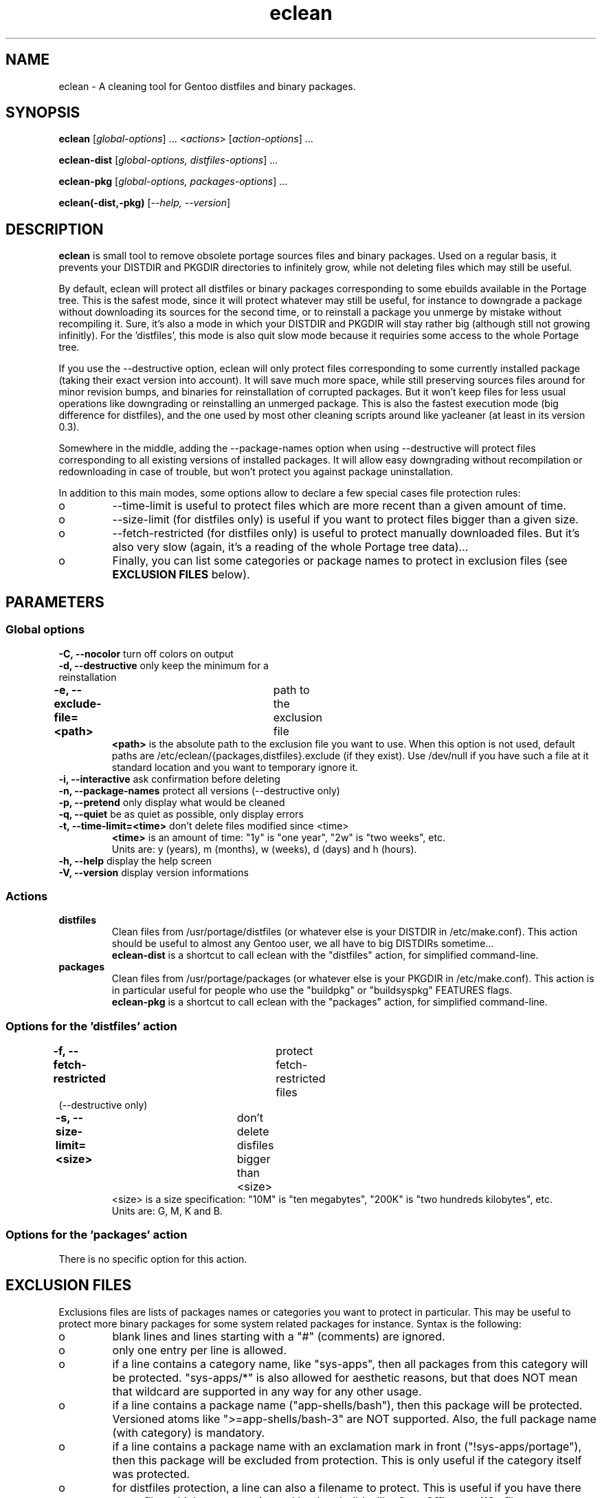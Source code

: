 .TH "eclean" "1" "0.4.1" "gentoolkit"
.SH "NAME"
eclean \- A cleaning tool for Gentoo distfiles and binary packages.
.SH "SYNOPSIS"
.LP
.B eclean \fR[\fIglobal\-options\fR] ... <\fIactions\fR> \fR[\fIaction\-options\fR] ...
.LP
.B eclean\-dist \fR[\fIglobal\-options, distfiles\-options\fR] ...
.LP
.B eclean\-pkg \fR[\fIglobal\-options, packages\-options\fR] ...
.LP
.B eclean(-dist,-pkg) \fR[\fI\-\-help, \-\-version\fR]
.SH "DESCRIPTION"
\fBeclean\fP is small tool to remove obsolete portage sources files and binary packages.  
Used on a regular basis, it prevents your DISTDIR and PKGDIR directories to 
infinitely grow, while not deleting files which may still be useful.
.PP
By default, eclean will protect all distfiles or binary packages corresponding to some
ebuilds available in the Portage tree.  This is the safest mode, since it will protect
whatever may still be useful, for instance to downgrade a package without downloading
its sources for the second time, or to reinstall a package you unmerge by mistake
without recompiling it.  Sure, it's also a mode in which your DISTDIR and PKGDIR will
stay rather big (although still not growing infinitly).  For the 'distfiles', this
mode is also quit slow mode because it requiries some access to the whole Portage tree.
.PP
If you use the \-\-destructive option, eclean will only protect files corresponding to
some currently installed package (taking their exact version into account).  It will
save much more space, while still preserving sources files around for minor revision
bumps, and binaries for reinstallation of corrupted packages.  But it won't keep files
for less usual operations like downgrading or reinstalling an unmerged package.  This
is also the fastest execution mode (big difference for distfiles), and the one used by
most other cleaning scripts around like yacleaner (at least in its version 0.3).
.PP
Somewhere in the middle, adding the \-\-package\-names option when using \-\-destructive
will protect files corresponding to all existing versions of installed packages.  It will
allow easy downgrading without recompilation or redownloading in case of trouble, but
won't protect you against package uninstallation.
.PP
In addition to this main modes, some options allow to declare a few special cases file 
protection rules:
.IP o
\-\-time-limit is useful to protect files which are more recent than a given amount of time. 
.IP o
\-\-size-limit (for distfiles only) is useful if you want to protect files bigger than  a given size.
.IP o
\-\-fetch-restricted (for distfiles only) is useful to protect manually downloaded files.
But it's also very slow (again, it's a reading of the whole Portage tree data)...
.IP o
Finally, you can list some categories or package names to protect in exclusion files (see
\fBEXCLUSION FILES\fP below).
.SH "PARAMETERS"
.SS "Global options"
.TP
\fB\-C, \-\-nocolor\fP				turn off colors on output
.TP
\fB\-d, \-\-destructive\fP			only keep the minimum for a reinstallation
.TP
\fB\-e, \-\-exclude\-file=<path>\fP	path to the exclusion file
\fB<path>\fP is the absolute path to the exclusion file you want to use.
When this option is not used, default paths are /etc/eclean/{packages,distfiles}.exclude
(if they exist).  Use /dev/null if you have such a file at it standard location and
you want to temporary ignore it.
.TP
\fB\-i, \-\-interactive\fP          ask confirmation before deleting
.TP
\fB\-n, \-\-package\-names\fP       protect all versions (\-\-destructive only)
.TP
\fB\-p, \-\-pretend\fP              only display what would be cleaned
.TP
\fB\-q, \-\-quiet\fP                be as quiet as possible, only display errors
.TP
\fB\-t, \-\-time-limit=<time>\fP    don't delete files modified since <time>
\fB<time>\fP is an amount of time: "1y" is "one year", "2w" is "two weeks", etc.
.br
Units are: y (years), m (months), w (weeks), d (days) and h (hours).
.TP
\fB\-h, \-\-help\fP                 display the help screen
.TP
\fB\-V, \-\-version\fP              display version informations
.SS "Actions"
.TP
\fBdistfiles\fR
Clean files from /usr/portage/distfiles (or whatever else is your DISTDIR in /etc/make.conf).
This action should be useful to almost any Gentoo user, we all have to big DISTDIRs sometime...
.br
\fBeclean\-dist\fP is a shortcut to call eclean with the "distfiles" action, for simplified
command\-line.
.TP
\fBpackages\fR
Clean files from /usr/portage/packages (or whatever else is your PKGDIR in /etc/make.conf).
This action is in particular useful for people who use the "buildpkg" or "buildsyspkg"
FEATURES flags.
.br
\fBeclean\-pkg\fP is a shortcut to call eclean with the "packages" action, for simplified
command\-line.
.SS "Options for the 'distfiles' action"
.TP
\fB\-f, \-\-fetch-restricted\fP		protect fetch-restricted files (\-\-destructive only)
.TP
\fB\-s, \-\-size-limit=<size>\fP	don't delete disfiles bigger than <size>
<size> is a size specification: "10M" is "ten megabytes", "200K" is "two hundreds kilobytes",
etc.
.br
Units are: G, M, K and B.
.SS "Options for the 'packages' action"
.TP
There is no specific option for this action.
.SH "EXCLUSION FILES"
Exclusions files are lists of packages names or categories you want to protect
in particular.  This may be useful to protect more binary packages for some system
related packages for instance.  Syntax is the following:
.IP o
blank lines and lines starting with a "#" (comments) are ignored.
.IP o
only one entry per line is allowed.
.IP o
if a line contains a category name, like "sys\-apps", then all packages from this 
category will be protected.  "sys\-apps/*" is also allowed for aesthetic reasons, but
that does NOT mean that wildcard are supported in any way for any other usage.
.IP o
if a line contains a package name ("app\-shells/bash"), then this package will be
protected.  Versioned atoms like ">=app\-shells/bash\-3" are NOT supported.  Also, the
full package name (with category) is mandatory.
.IP o
if a line contains a package name with an exclamation mark in front ("!sys\-apps/portage"),
then this package will be excluded from protection.  This is only useful if the category 
itself was protected.
.IP o
for distfiles protection, a line can also a filename to protect. This is useful if you have
there some files which are not registered by the ebuilds, like OpenOffice.org i18n files
("helpcontent_33_unix.tgz" for instance).
.LP
By default, if it exists, /etc/eclean/packages.exclude (resp. distfiles.exclude) will be use
when action is "packages" (resp. "distfiles").  This can be overide with the \-\-exclude\-file
option.
.SH "EXAMPLES"
.LP
Clean distfiles only, with per file confirmation prompt:
.br
.B # eclean \-i distfiles
.LP
Check which binary packages could be removed, with a no-color display:
.br
.B # eclean \-Cp packages
.LP
Clean binary packages of uninstalled packages, but keep all versions of installed ones:
.br
.B # eclean-pkg \-d \-n
.LP
Clean all distfiles but those of installed packages (in there exact version), but those which
are less than one month old, bigger than 50MB, or fetch-restricted:
.br
.B # eclean-dist \-d \-t1m -s50M -f
.LP
From a crontab, silently clean packages in the safest mode, and then distfiles in destructive
mode but protecting files less than a week old, every sunday at 1am:
.br
.B 0 1 * * sun \ \ eclean \-C \-q packages ; eclean \-C \-q \-d \-t1w distfiles
.".SH "BUGS"
.".TP
."The policy used to decide wether a distfile can be removed or not relies on the SRC_URI variables ."of ebuilds.  It means that if an ebuild uses files that are not part of its SRC_URI, eclean will ."probably remove them.  This are ebuilds bugs, please report them as such on ."http://bugs.gentoo.org. 
.".TP
."In safest mode (default, without the \-\-destructive option), this script can be very slow.  There
."is not much to do about it without hacking outside of the portage API.
.SH "SEE ALSO"
.TP
The Gentoo forum thread that gave birth to eclean:
.B http://forums.gentoo.org/viewtopic.php?t=3011
.TP
The bug report requesting eclean inclusion in gentoolkit:
.B http://bugs.gentoo.org/show_bug.cgi?id=33877
.TP
Yacleaner, one of the other similar tools:
.B http://blog.tacvbo.net/data/files/yacleaner/
.SH "AUTHORS"
Thomas de Grenier de Latour (tgl) <degrenier@easyconnect.fr>
